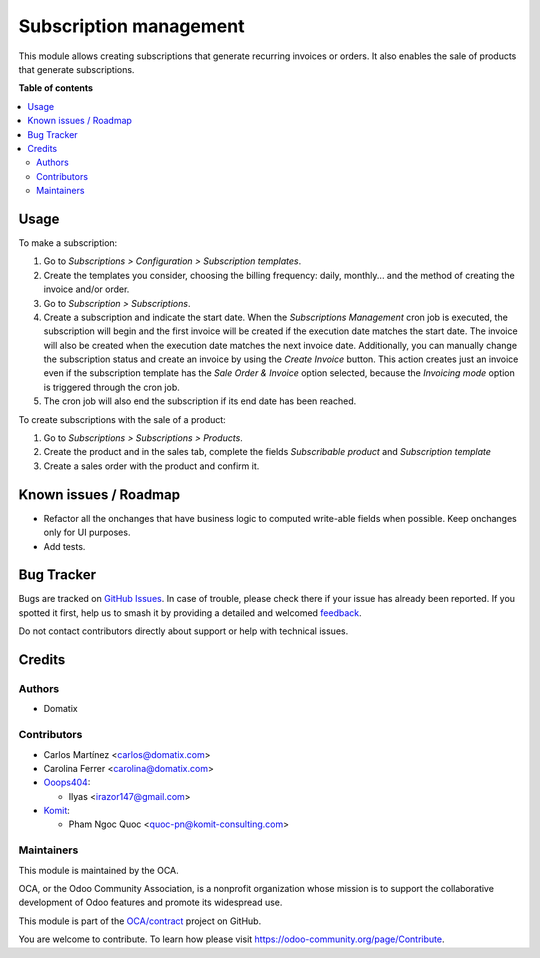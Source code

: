 =======================
Subscription management
=======================

.. 
   !!!!!!!!!!!!!!!!!!!!!!!!!!!!!!!!!!!!!!!!!!!!!!!!!!!!
   !! This file is generated by oca-gen-addon-readme !!
   !! changes will be overwritten.                   !!
   !!!!!!!!!!!!!!!!!!!!!!!!!!!!!!!!!!!!!!!!!!!!!!!!!!!!
   !! source digest: sha256:7f85e1d860d2d5332db014c46c57b9bece8f76a849049bda632499d422ba6dd8
   !!!!!!!!!!!!!!!!!!!!!!!!!!!!!!!!!!!!!!!!!!!!!!!!!!!!

.. |badge1| image:: https://img.shields.io/badge/maturity-Beta-yellow.png
    :target: https://odoo-community.org/page/development-status
    :alt: Beta
.. |badge2| image:: https://img.shields.io/badge/licence-AGPL--3-blue.png
    :target: http://www.gnu.org/licenses/agpl-3.0-standalone.html
    :alt: License: AGPL-3
.. |badge3| image:: https://img.shields.io/badge/github-OCA%2Fcontract-lightgray.png?logo=github
    :target: https://github.com/OCA/contract/tree/16.0/subscription_oca
    :alt: OCA/contract
.. |badge4| image:: https://img.shields.io/badge/weblate-Translate%20me-F47D42.png
    :target: https://translation.odoo-community.org/projects/contract-16-0/contract-16-0-subscription_oca
    :alt: Translate me on Weblate
.. |badge5| image:: https://img.shields.io/badge/runboat-Try%20me-875A7B.png
    :target: https://runboat.odoo-community.org/builds?repo=OCA/contract&target_branch=16.0
    :alt: Try me on Runboat

|badge1| |badge2| |badge3| |badge4| |badge5|

This module allows creating subscriptions that generate recurring invoices or orders. It also enables the sale of products that generate subscriptions.

**Table of contents**

.. contents::
   :local:

Usage
=====

To make a subscription:

#. Go to *Subscriptions > Configuration > Subscription templates*.
#. Create the templates you consider, choosing the billing frequency: daily, monthly... and the method of creating the invoice and/or order.
#. Go to *Subscription > Subscriptions*.
#. Create a subscription and indicate the start date. When the *Subscriptions Management* cron job is executed, the subscription will begin and the first invoice will be created if the execution date matches the start date. The invoice will also be created when the execution date matches the next invoice date. Additionally, you can manually change the subscription status and create an invoice by using the *Create Invoice* button. This action creates just an invoice even if the subscription template has the *Sale Order & Invoice* option selected, because the *Invoicing mode* option is triggered through the cron job.
#. The cron job will also end the subscription if its end date has been reached.

To create subscriptions with the sale of a product:

#. Go to *Subscriptions > Subscriptions > Products*.
#. Create the product and in the sales tab, complete the fields *Subscribable product* and *Subscription template*
#. Create a sales order with the product and confirm it.

Known issues / Roadmap
======================

* Refactor all the onchanges that have business logic to computed write-able fields when possible. Keep onchanges only for UI purposes.
* Add tests.

Bug Tracker
===========

Bugs are tracked on `GitHub Issues <https://github.com/OCA/contract/issues>`_.
In case of trouble, please check there if your issue has already been reported.
If you spotted it first, help us to smash it by providing a detailed and welcomed
`feedback <https://github.com/OCA/contract/issues/new?body=module:%20subscription_oca%0Aversion:%2016.0%0A%0A**Steps%20to%20reproduce**%0A-%20...%0A%0A**Current%20behavior**%0A%0A**Expected%20behavior**>`_.

Do not contact contributors directly about support or help with technical issues.

Credits
=======

Authors
~~~~~~~

* Domatix

Contributors
~~~~~~~~~~~~

* Carlos Martínez <carlos@domatix.com>
* Carolina Ferrer <carolina@domatix.com>


* `Ooops404 <https://www.ooops404.com>`__:

  * Ilyas <irazor147@gmail.com>

* `Komit <https://komit-consulting.com>`__:

  * Pham Ngoc Quoc <quoc-pn@komit-consulting.com>

Maintainers
~~~~~~~~~~~

This module is maintained by the OCA.

.. image:: https://odoo-community.org/logo.png
   :alt: Odoo Community Association
   :target: https://odoo-community.org

OCA, or the Odoo Community Association, is a nonprofit organization whose
mission is to support the collaborative development of Odoo features and
promote its widespread use.

This module is part of the `OCA/contract <https://github.com/OCA/contract/tree/16.0/subscription_oca>`_ project on GitHub.

You are welcome to contribute. To learn how please visit https://odoo-community.org/page/Contribute.
